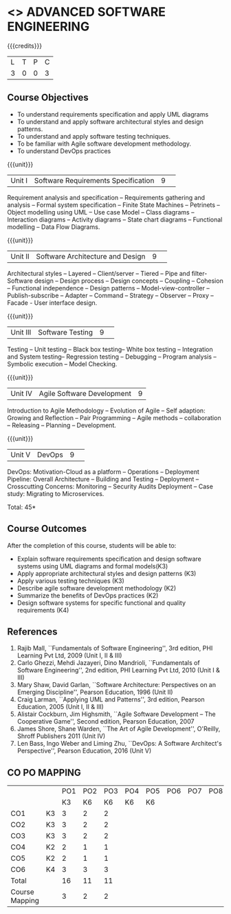 * <<<PCP1177>>> ADVANCED SOFTWARE ENGINEERING
:properties:
:author: Chitra Babu
:date: 13 July 2018
:end:

#+startup: showall

{{{credits}}}
|L|T|P|C|
|3|0|0|3|

# reduce the number of objectives to 5
** Course Objectives
- To understand requirements specification and apply UML diagrams
- To understand and apply software architectural styles and design patterns.
- To understand and apply software testing techniques.
- To be familiar with Agile software development methodology.
- To understand DevOps practices
  

{{{unit}}}
|Unit I | Software Requirements Specification  |9| 
Requirement analysis and specification -- Requirements gathering and
analysis -- Formal system specification -- Finite State Machines --
Petrinets -- Object modelling using UML -- Use case Model -- Class
diagrams -- Interaction diagrams -- Activity diagrams -- State chart
diagrams -- Functional modelling -- Data Flow Diagrams.

{{{unit}}}
|Unit II|Software Architecture and Design|9| 
Architectural styles -- Layered -- Client/server -- Tiered -- Pipe and
filter- Software design -- Design process -- Design concepts --
Coupling -- Cohesion -- Functional independence -- Design patterns --
Model-view-controller -- Publish-subscribe -- Adapter -- Command --
Strategy -- Observer -- Proxy -- Facade - User interface design.

{{{unit}}}
|Unit III| Software Testing |9| 
Testing -- Unit testing -- Black box testing-- White box testing --
Integration and System testing-- Regression testing -- Debugging --
Program analysis -- Symbolic execution -- Model Checking.

{{{unit}}}
|Unit IV|Agile Software Development|9|
Introduction to Agile Methodology -- Evolution of Agile -- Self
adaption: Growing and Reflection -- Pair Programming -- Agile methods
-- collaboration -- Releasing -- Planning -- Development.

{{{unit}}}
|Unit V| DevOps	|9| 
DevOps: Motivation-Cloud as a platform -- Operations -- Deployment
Pipeline: Overall Architecture -- Building and Testing -- Deployment
-- Crosscutting Concerns: Monitoring -- Security Audits Deployment --
Case study: Migrating to Microservices.

\hfill *Total: 45*

** Course Outcomes
After the completion of this course, students will be able to:
- Explain software requirements specification and design software systems using UML diagrams and formal models(K3)
- Apply appropriate architectural styles and design patterns (K3)
- Apply various testing techniques (K3)
- Describe agile software development methodology (K2)
- Summarize the benefits of DevOps practices (K2)
- Design software systems for specific functional and quality requirements (K4)
      
# The second and fourth references are unclear.
** References
1. Rajib Mall, ``Fundamentals of Software Engineering'', 3rd edition,
   PHI Learning Pvt Ltd, 2009 (Unit I, II & III)
2. Carlo Ghezzi, Mehdi Jazayeri, Dino Mandrioli, ``Fundamentals of
   Software Engineering'', 2nd edition, PHI Learning
   Pvt Ltd, 2010 (Unit I & III)
3. Mary Shaw, David Garlan, ``Software Architecture: Perspectives on
   an Emerging Discipline'', Pearson Education, 1996 (Unit II)
4. Craig Larman, ``Applying UML and Patterns'', 3rd edition, Pearson
   Education, 2005 (Unit I, II & III)
5. Alistair Cockburn, Jim Highsmith, ``Agile Software Development --
   The Cooperative Game'', Second edition, Pearson Education, 2007
6. James Shore, Shane Warden, ``The Art of Agile Development'',
   O'Reilly, Shroff Publishers 2011 (Unit IV)
7. Len Bass, Ingo Weber and Liming Zhu, ``DevOps: A Software
   Architect's Perspective'', Pearson Education, 2016 (Unit V)

** CO PO MAPPING 
#+NAME: co-po-mapping
|                |    |PO1 | PO2 | PO3 | PO4 | PO5 | PO6 | PO7 | PO8 | PO9 | PO10 | PO11 | 
|                |    | K3 | K6  |  K6 |  K6 | K6  |     |     |     |     |      |      |     
| CO1            | K3 |  3 |  2  |  2  |     |     |     |     |     |     |      |      |    
| CO2            | K3 |  3 |  2  |  2  |     |     |     |     |     |     |      |      |  
| CO3            | K3 |  3 |  2  |  2  |     |     |     |     |     |     |      |      |    
| CO4            | K2 |  2 |  1  |  1  |     |     |     |     |     |     |      |      |    
| CO5            | K2 |  2 |  1  |  1  |     |     |     |     |     |     |      |      |    
| CO6            | K4 |  3 |  3  |  3  |     |     |     |     |     |     |      |      |    
| Total          |    | 16 |  11 |  11 |     |     |     |     |     |     |      |      |   
| Course Mapping |    |  3 |  2  |  2  |     |     |     |     |     |     |      |      |   

